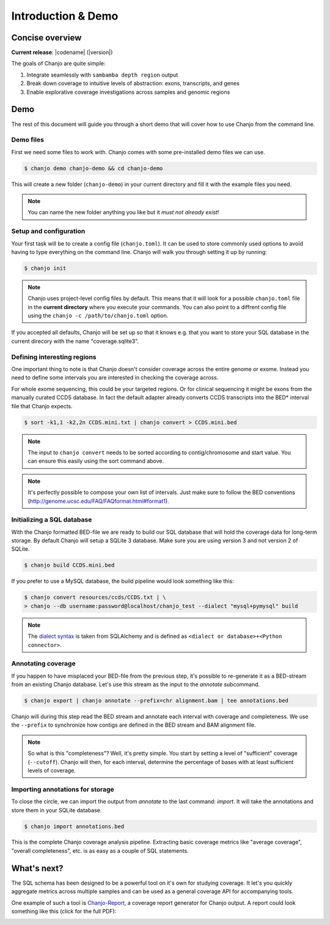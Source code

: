 =====================
Introduction & Demo
=====================

Concise overview
-----------------
**Current release**: |codename| (|version|)

The goals of Chanjo are quite simple:

1. Integrate seamlessly with ``sambamba depth region`` output
2. Break down coverage to intuitive levels of abstraction: exons, transcripts, and genes
3. Enable explorative coverage investigations across samples and genomic regions


Demo
-----
The rest of this document will guide you through a short demo that will cover how to use Chanjo from the command line.


Demo files
~~~~~~~~~~
First we need some files to work with. Chanjo comes with some pre-installed demo files we can use.

.. code-block:: console

	$ chanjo demo chanjo-demo && cd chanjo-demo

This will create a new folder (``chanjo-demo``) in your current directory and fill it with the example files you need.

.. note::
	You can name the new folder anything you like but it *must not already exist*!


Setup and configuration
~~~~~~~~~~~~~~~~~~~~~~~~
Your first task will be to create a config file (``chanjo.toml``). It can be used to store commonly used options to avoid having to type everything on the command line. Chanjo will walk you through setting it up by running:

.. code-block:: console

	$ chanjo init

.. note::
	Chanjo uses project-level config files by default. This means that it will look for a possible ``chanjo.toml`` file in the **current directory** where you execute your commands. You can also point to a diffrent config file using the ``chanjo -c /path/to/chanjo.toml`` option.

If you accepted all defaults, Chanjo will be set up so that it knows e.g. that you want to store your SQL database in the current direcory with the name "coverage.sqlite3".


Defining interesting regions
~~~~~~~~~~~~~~~~~~~~~~~~~~~~~~~
One important thing to note is that Chanjo doesn't consider coverage across the entire genome or exome. Instead you need to define some intervals you are interested in checking the coverage across.

For whole exome sequencing, this could be your targeted regions. Or for clinical sequencing it might be exons from the manually curated CCDS database. In fact the default adapter already converts CCDS transcripts into the BED\* interval file that Chanjo expects.

.. code-block:: console

	$ sort -k1,1 -k2,2n CCDS.mini.txt | chanjo convert > CCDS.mini.bed

.. note::
	The input to ``chanjo convert`` needs to be sorted according to contig/chromosome and start value. You can ensure this easily using the sort command above.

.. note::
	It's perfectly possible to compose your own list of intervals. Just make sure to follow the BED conventions (http://genome.ucsc.edu/FAQ/FAQformat.html#format1).


Initializing a SQL database
~~~~~~~~~~~~~~~~~~~~~~~~~~~~
With the Chanjo formatted BED-file we are ready to build our SQL database that will hold the coverage data for long-term storage. By default Chanjo will setup a SQLite 3 database. Make sure you are using version 3 and not version 2 of SQLite.

.. code-block:: console

	$ chanjo build CCDS.mini.bed

If you prefer to use a MySQL database, the build pipeline would look something like this:

.. code-block:: console

	$ chanjo convert resources/ccds/CCDS.txt | \
	> chanjo --db username:password@localhost/chanjo_test --dialect "mysql+pymysql" build

.. note::
  The `dialect syntax`_ is taken from SQLAlchemy and is defined as ``<dialect or database>+<Python connector>``.


Annotating coverage
~~~~~~~~~~~~~~~~~~~~
If you happen to have misplaced your BED-file from the previous step, it's possible to re-generate it as a BED-stream from an existing Chanjo database. Let's use this stream as the input to the *annotate* subcommand.

.. code-block:: console

	$ chanjo export | chanjo annotate --prefix=chr alignment.bam | tee annotations.bed

Chanjo will during this step read the BED stream and annotate each interval with coverage and completeness. We use the ``--prefix`` to synchronize how contigs are defined in the BED stream and BAM alignment file.

.. note::
	So what is this "completeness"? Well, it's pretty simple. You start by setting a level of "sufficient" coverage (``--cutoff``). Chanjo will then, for each interval, determine the percentage of bases with at least sufficient levels of coverage.


Importing annotations for storage
~~~~~~~~~~~~~~~~~~~~~~~~~~~~~~~~~~
To close the circle, we can import the output from *annotate* to the last command: *import*. It will take the annotations and store them in your SQLite database.

.. code-block:: console

	$ chanjo import annotations.bed

This is the complete Chanjo coverage analysis pipeline. Extracting basic coverage metrics like "average coverage", "overall completeness", etc. is as easy as a couple of SQL statements.


What's next?
--------------
The SQL schema has been designed to be a powerful tool on it's own for studying coverage. It let's you quickly aggregate metrics across multiple samples and can be used as a general coverage API for accompanying tools.

One example of such a tool is `Chanjo-Report`_, a coverage report generator for Chanjo output. A report could look something like this (click for the full PDF):

.. image:: _static/example-coverage-report.jpg
   :width: 960px
   :alt: Example coverage report
   :align: center
   :target: _static/example-coverage-report.pdf



.. _Cosmid: http://cosmid.co/
.. _Chanjo-Report: https://github.com/robinandeer/Chanjo-Report
.. _dialect syntax: http://docs.sqlalchemy.org/en/rel_0_9/core/engines.html
